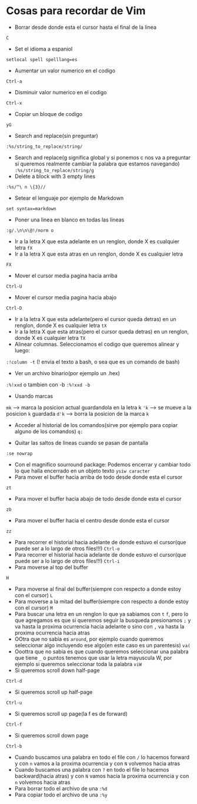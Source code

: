 * Cosas para recordar de Vim
 - Borrar desde donde esta el cursor hasta el final de la linea
 ~C~

 - Set el idioma a espaniol
 ~setlocal spell spelllang=es~
 - Aumentar un valor numerico en el codigo
 ~Ctrl-a~
 - Disminuir valor numerico en el codigo
 ~Ctrl-x~
 - Copiar un bloque de codigo
 ~yG~
 - Search and replace(sin preguntar)
 ~:%s/string_to_replace/string/~
 - Search and replace(g significa global y si ponemos c nos va a preguntar si
   queremos realmente cambiar la palabra que estamos navegando)
   ~:%s/string_to_replace/string/g~
 - Delete a block with 3 empty lines
 ~:%s/^\ n \{3}//~
 - Setear el lenguaje por ejemplo de Markdown
 ~set syntax=markdown~
 - Poner una linea en blanco en todas las lineas
 ~:g/.\n\n\@!/norm o~
 - Ir a la letra X que esta adelante en un renglon, donde X es cualquier
   letra
   ~fX~
 - Ir a la letra X que esta atras en un renglon, donde X es cualquier letra
 ~FX~
 - Mover el cursor media pagina hacia arriba
 ~Ctrl-U~
 - Mover el cursor media pagina hacia abajo
 ~Ctrl-D~
 - Ir a la letra X que esta adelante(pero el cursor queda detras) en un
   renglon, donde X es cualquier letra
   ~tX~
 - Ir a la letra X que esta atras(pero el cursor queda detras) en un renglon,
   donde X es cualquier letra
   ~TX~
 - Alinear columnas. Seleccionamos el codigo que queremos alinear y luego:
 ~:!column -t~ (! envia el texto a bash, o sea que es un comando de bash)
 - Ver un archivo binario(por ejemplo un .hex)
 ~:%!xxd~ o tambien con -b ~:%!xxd -b~
 - Usando marcas
 ~mk~ ---> marca la posicion actual guardandola en la letra k
 ~'k~ ---> se mueve a la posicion ~k~ guardada
 ~d'k~ ---> borra la posicion de la marca ~k~
 - Acceder al historial de los comandos(sirve por ejemplo para copiar alguno
   de los comandos)
   ~q:~

 - Quitar las saltos de lineas cuando se pasan de pantalla
 ~:se nowrap~
 - Con el magnifico sourround package: Podemos encerrar y cambiar todo lo que halla encerrado en un objeto texto
    ~ysiw caracter~
 - Para mover el buffer hacia arriba de todo desde donde esta el cursor
 ~zt~
 - Para mover el buffer hacia abajo de todo desde donde esta el cursor
 ~zb~
 - Para mover el buffer hacia el centro desde donde esta el cursor
 ~zz~

 - Para recorrer el historial hacia adelante de donde estuvo el cursor(que
   puede ser a lo largo de otros files!!!)
   ~Ctrl-o~
 - Para recorrer el historial hacia adelante de donde estuvo el cursor(que
   puede ser a lo largo de otros files!!!)
   ~Ctrl-i~
 - Para moverse al top del buffer
 ~H~
 - Para moverse al final del buffer(siempre con respecto a donde estoy con el
   cursor)
   ~L~
 - Para moverse a la mitad del buffer(siempre con respecto a donde estoy con
   el cursor)
   ~M~
 - Para buscar una letra en un renglon lo que ya sabiamos con ~t~ ~f~, pero
   lo que agregamos es que si queremos seguir la busqueda presionamos
   ~;~ y va hasta la proxima ocurrencia hacia adelante o sino con ~,~ va
   hasta la proxima ocurrencia hacia atras
 - OOtra que no sabia es ~around~, por ejemplo cuando queremos seleccionar
   algo incluyendo ese algo(en este caso es un parentesis)
   ~va(~
 - Ooottra que no sabia es que cuando queremos seleccionar una palabra que
   tiene ~_~ o puntos tenemos que usar la letra mayuscula W, por ejemplo si
   queremos seleccionar toda la palabra
   ~viW~
 - Si queremos scroll down half-page
 ~Ctrl-d~
 - Si queremos scroll up half-page
 ~Ctrl-u~
 - Si queremos scroll up page(la f es de forward)
 ~Ctrl-f~
 - Si queremos scroll down page
 ~Ctrl-b~
 - Cuando buscamos una palabra en todo el file con ~/~ lo hacemos forward y
   con ~n~ vamos a la proxima ocurrencia y con ~N~ volvemos hacia atras
 - Cuando buscamos una palabra con ~?~ en todo el file lo hacemos
   backward(hacia atras) y con ~N~ vamos hacia la proxima ocurrencia y con
   ~n~ volvemos hacia atras
 - Para borrar todo el archivo de una ~:%d~
 - Para copiar todo el archivo de una ~:%y~

